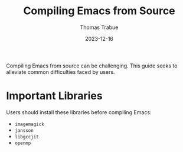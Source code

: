 #+TITLE:   Compiling Emacs from Source
#+AUTHOR:  Thomas Trabue
#+EMAIL:   tom.trabue@gmail.com
#+DATE:    2023-12-16
#+TAGS:    emacs compiling compiler
#+STARTUP: fold

Compiling Emacs from source can be challenging. This guide seeks to alleviate
common difficulties faced by users.

* Important Libraries

Users should install these libraries before compiling Emacs:

- =imagemagick=
- =jansson=
- =libgccjit=
- =openmp=
